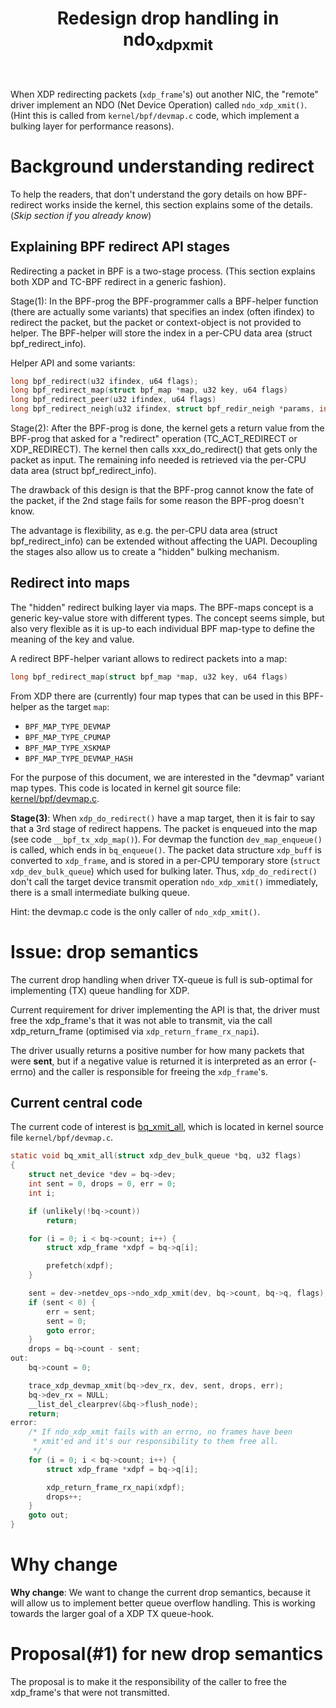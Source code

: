 # -*- fill-column: 76; -*-
#+Title: Redesign drop handling in ndo_xdp_xmit
#+Options: ^:nil

When XDP redirecting packets (=xdp_frame='s) out another NIC, the "remote"
driver implement an NDO (Net Device Operation) called =ndo_xdp_xmit()=.
(Hint this is called from =kernel/bpf/devmap.c= code, which implement a
bulking layer for performance reasons).

* Background understanding redirect

To help the readers, that don't understand the gory details on how
BPF-redirect works inside the kernel, this section explains some of the
details.  (/Skip section if you already know/)

** Explaining BPF redirect API stages

Redirecting a packet in BPF is a two-stage process. (This section explains
both XDP and TC-BPF redirect in a generic fashion).

Stage(1): In the BPF-prog the BPF-programmer calls a BPF-helper function
(there are actually some variants) that specifies an index (often ifindex)
to redirect the packet, but the packet or context-object is not provided to
helper. The BPF-helper will store the index in a per-CPU data area (struct
bpf_redirect_info).

Helper API and some variants:
#+begin_src C
long bpf_redirect(u32 ifindex, u64 flags);
long bpf_redirect_map(struct bpf_map *map, u32 key, u64 flags)
long bpf_redirect_peer(u32 ifindex, u64 flags)
long bpf_redirect_neigh(u32 ifindex, struct bpf_redir_neigh *params, int plen, u64 flags)
#+end_src

Stage(2): After the BPF-prog is done, the kernel gets a return value from
the BPF-prog that asked for a "redirect" operation (TC_ACT_REDIRECT or
XDP_REDIRECT). The kernel then calls xxx_do_redirect() that gets only the
packet as input. The remaining info needed is retrieved via the per-CPU data
area (struct bpf_redirect_info).

The drawback of this design is that the BPF-prog cannot know the fate of the
packet, if the 2nd stage fails for some reason the BPF-prog doesn't know.

The advantage is flexibility, as e.g. the per-CPU data area (struct
bpf_redirect_info) can be extended without affecting the UAPI. Decoupling
the stages also allow us to create a "hidden" bulking mechanism.

** Redirect into maps

The "hidden" redirect bulking layer via maps. The BPF-maps concept is a
generic key-value store with different types. The concept seems simple, but
also very flexible as it is up-to each individual BPF map-type to define the
meaning of the key and value.

A redirect BPF-helper variant allows to redirect packets into a map:
#+begin_src C
long bpf_redirect_map(struct bpf_map *map, u32 key, u64 flags)
#+end_src

From XDP there are (currently) four map types that can be used in this
BPF-helper as the target =map=:
 - =BPF_MAP_TYPE_DEVMAP=
 - =BPF_MAP_TYPE_CPUMAP=
 - =BPF_MAP_TYPE_XSKMAP=
 - =BPF_MAP_TYPE_DEVMAP_HASH=

For the purpose of this document, we are interested in the "devmap" variant
map types. This code is located in kernel git source file:
[[https://elixir.bootlin.com/linux/latest/source/kernel/bpf/devmap.c][kernel/bpf/devmap.c]].

*Stage(3)*: When =xdp_do_redirect()= have a map target, then it is fair to
say that a 3rd stage of redirect happens. The packet is enqueued into the
map (see code =__bpf_tx_xdp_map()=). For devmap the function
=dev_map_enqueue()= is called, which ends in =bq_enqueue()=. The packet data
structure =xdp_buff= is converted to =xdp_frame=, and is stored in a per-CPU
temporary store (=struct xdp_dev_bulk_queue=) which used for bulking later.
Thus, =xdp_do_redirect()= don't call the target device transmit operation
=ndo_xdp_xmit()= immediately, there is a small intermediate bulking queue.

Hint: the devmap.c code is the only caller of =ndo_xdp_xmit()=.

* Issue: drop semantics

The current drop handling when driver TX-queue is full is sub-optimal for
implementing (TX) queue handling for XDP.

Current requirement for driver implementing the API is that, the driver must
free the xdp_frame's that it was not able to transmit, via the call
xdp_return_frame (optimised via =xdp_return_frame_rx_napi=).

The driver usually returns a positive number for how many packets that were
*sent*, but if a negative value is returned it is interpreted as an error
(-errno) and the caller is responsible for freeing the =xdp_frame='s.

** Current central code

The current code of interest is [[https://elixir.bootlin.com/linux/v5.10/source/kernel/bpf/devmap.c#L344][bq_xmit_all]], which is located in kernel
source file =kernel/bpf/devmap.c=.

#+begin_src C
static void bq_xmit_all(struct xdp_dev_bulk_queue *bq, u32 flags)
{
	struct net_device *dev = bq->dev;
	int sent = 0, drops = 0, err = 0;
	int i;

	if (unlikely(!bq->count))
		return;

	for (i = 0; i < bq->count; i++) {
		struct xdp_frame *xdpf = bq->q[i];

		prefetch(xdpf);
	}

	sent = dev->netdev_ops->ndo_xdp_xmit(dev, bq->count, bq->q, flags);
	if (sent < 0) {
		err = sent;
		sent = 0;
		goto error;
	}
	drops = bq->count - sent;
out:
	bq->count = 0;

	trace_xdp_devmap_xmit(bq->dev_rx, dev, sent, drops, err);
	bq->dev_rx = NULL;
	__list_del_clearprev(&bq->flush_node);
	return;
error:
	/* If ndo_xdp_xmit fails with an errno, no frames have been
	 * xmit'ed and it's our responsibility to them free all.
	 */
	for (i = 0; i < bq->count; i++) {
		struct xdp_frame *xdpf = bq->q[i];

		xdp_return_frame_rx_napi(xdpf);
		drops++;
	}
	goto out;
}
#+end_src

* Why change

*Why change*: We want to change the current drop semantics, because it will
allow us to implement better queue overflow handling. This is working
towards the larger goal of a XDP TX queue-hook.

* Proposal(#1) for new drop semantics

The proposal is to make it the responsibility of the caller to free the
xdp_frame's that were not transmitted.


